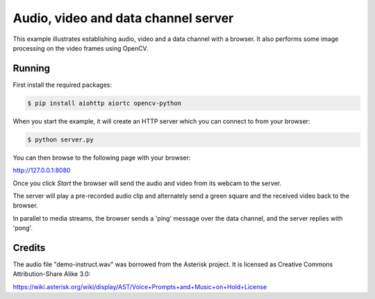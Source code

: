 Audio, video and data channel server
====================================

This example illustrates establishing audio, video and a data channel with a
browser. It also performs some image processing on the video frames using
OpenCV.

Running
-------

First install the required packages:

.. code-block:: console

    $ pip install aiohttp aiortc opencv-python

When you start the example, it will create an HTTP server which you
can connect to from your browser:

.. code-block:: console

    $ python server.py

You can then browse to the following page with your browser:

http://127.0.0.1:8080

Once you click `Start` the browser will send the audio and video from its
webcam to the server.

The server will play a pre-recorded audio clip and alternately send a green
square and the received video back to the browser.

In parallel to media streams, the browser sends a 'ping' message over the data
channel, and the server replies with 'pong'.

Credits
-------

The audio file "demo-instruct.wav" was borrowed from the Asterisk
project. It is licensed as Creative Commons Attribution-Share Alike 3.0:

https://wiki.asterisk.org/wiki/display/AST/Voice+Prompts+and+Music+on+Hold+License

